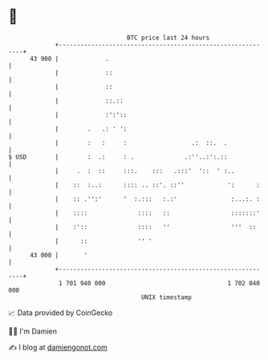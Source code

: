 * 👋

#+begin_example
                                    BTC price last 24 hours                    
                +------------------------------------------------------------+ 
         43 900 |             .                                              | 
                |             ::                                             | 
                |             ::                                             | 
                |             ::.::                                          | 
                |             :':'::                                         | 
                |        .   .: ' ':                                         | 
                |        :   :     :                  .:  ::.  .             | 
   $ USD        |        :  .:     : .              .:''..:':.::             | 
                |     .  :  ::     :::.    :::   .:::'  '::  ' :..           | 
                |    ::  :..:      :::: .. ::'. ::''            ':      :    | 
                |    :: .'':'      '  :.:::   :.:'               :...:. :    | 
                |    ::::              ::::   ::                 :::::::'    | 
                |    :'::              ::::   ''                 '''  ::     | 
                |      ::              '' '                                  | 
         43 000 |       '                                                    | 
                +------------------------------------------------------------+ 
                 1 701 940 000                                  1 702 040 000  
                                        UNIX timestamp                         
#+end_example
📈 Data provided by CoinGecko

🧑‍💻 I'm Damien

✍️ I blog at [[https://www.damiengonot.com][damiengonot.com]]
